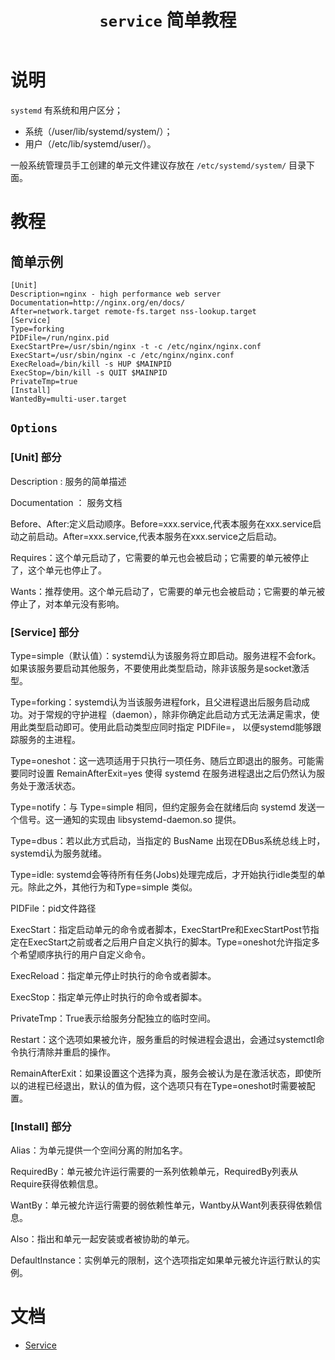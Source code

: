 #+TITLE: ~service~ 简单教程
* 说明
~systemd~ 有系统和用户区分；
- 系统（/user/lib/systemd/system/）；
- 用户（/etc/lib/systemd/user/）。

一般系统管理员手工创建的单元文件建议存放在 ~/etc/systemd/system/~ 目录下面。
* 教程
** 简单示例
#+begin_src systemd
[Unit]
Description=nginx - high performance web server
Documentation=http://nginx.org/en/docs/
After=network.target remote-fs.target nss-lookup.target
[Service]
Type=forking
PIDFile=/run/nginx.pid
ExecStartPre=/usr/sbin/nginx -t -c /etc/nginx/nginx.conf
ExecStart=/usr/sbin/nginx -c /etc/nginx/nginx.conf
ExecReload=/bin/kill -s HUP $MAINPID
ExecStop=/bin/kill -s QUIT $MAINPID
PrivateTmp=true
[Install]
WantedBy=multi-user.target
#+end_src
** ~Options~
*** [Unit] 部分
Description : 服务的简单描述

Documentation ： 服务文档

Before、After:定义启动顺序。Before=xxx.service,代表本服务在xxx.service启动之前启动。After=xxx.service,代表本服务在xxx.service之后启动。

Requires：这个单元启动了，它需要的单元也会被启动；它需要的单元被停止了，这个单元也停止了。

Wants：推荐使用。这个单元启动了，它需要的单元也会被启动；它需要的单元被停止了，对本单元没有影响。
*** [Service] 部分
Type=simple（默认值）：systemd认为该服务将立即启动。服务进程不会fork。如果该服务要启动其他服务，不要使用此类型启动，除非该服务是socket激活型。

Type=forking：systemd认为当该服务进程fork，且父进程退出后服务启动成功。对于常规的守护进程（daemon），除非你确定此启动方式无法满足需求，使用此类型启动即可。使用此启动类型应同时指定 PIDFile=，
以便systemd能够跟踪服务的主进程。

Type=oneshot：这一选项适用于只执行一项任务、随后立即退出的服务。可能需要同时设置 RemainAfterExit=yes 使得 systemd 在服务进程退出之后仍然认为服务处于激活状态。

Type=notify：与 Type=simple 相同，但约定服务会在就绪后向 systemd 发送一个信号。这一通知的实现由 libsystemd-daemon.so 提供。

Type=dbus：若以此方式启动，当指定的 BusName 出现在DBus系统总线上时，systemd认为服务就绪。

Type=idle: systemd会等待所有任务(Jobs)处理完成后，才开始执行idle类型的单元。除此之外，其他行为和Type=simple 类似。

PIDFile：pid文件路径

ExecStart：指定启动单元的命令或者脚本，ExecStartPre和ExecStartPost节指定在ExecStart之前或者之后用户自定义执行的脚本。Type=oneshot允许指定多个希望顺序执行的用户自定义命令。

ExecReload：指定单元停止时执行的命令或者脚本。

ExecStop：指定单元停止时执行的命令或者脚本。

PrivateTmp：True表示给服务分配独立的临时空间。

Restart：这个选项如果被允许，服务重启的时候进程会退出，会通过systemctl命令执行清除并重启的操作。

RemainAfterExit：如果设置这个选择为真，服务会被认为是在激活状态，即使所以的进程已经退出，默认的值为假，这个选项只有在Type=oneshot时需要被配置。
*** [Install] 部分
Alias：为单元提供一个空间分离的附加名字。

RequiredBy：单元被允许运行需要的一系列依赖单元，RequiredBy列表从Require获得依赖信息。

WantBy：单元被允许运行需要的弱依赖性单元，Wantby从Want列表获得依赖信息。

Also：指出和单元一起安装或者被协助的单元。

DefaultInstance：实例单元的限制，这个选项指定如果单元被允许运行默认的实例。
* 文档
- [[https://www.freedesktop.org/software/systemd/man/systemd.service.html][Service]]
